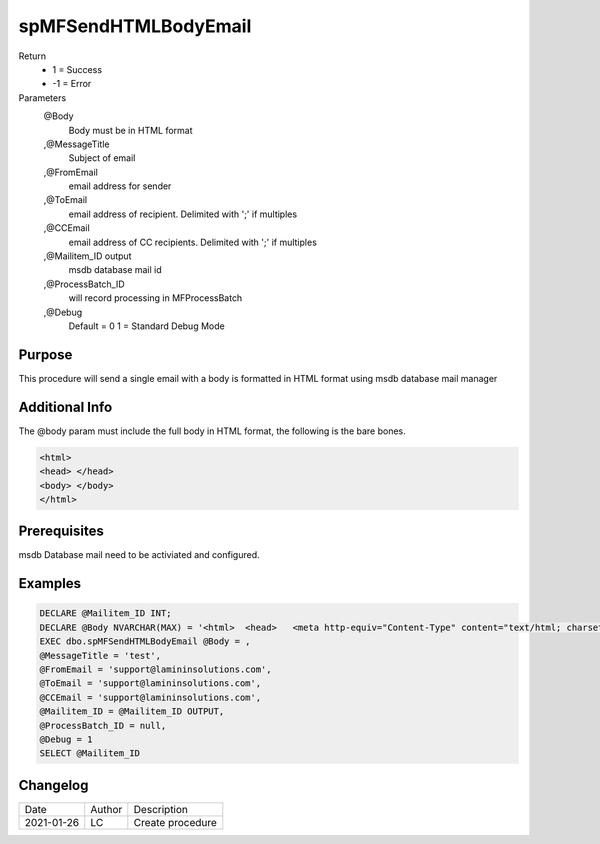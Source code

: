 
=====================
spMFSendHTMLBodyEmail
=====================

Return
  - 1 = Success
  - -1 = Error
Parameters
   @Body 
     Body must be in HTML format
   ,@MessageTitle 
     Subject of email
   ,@FromEmail 
     email address for sender
   ,@ToEmail 
     email address of recipient. Delimited with ';' if multiples
   ,@CCEmail 
     email address of CC recipients. Delimited with ';' if multiples 
   ,@Mailitem_ID  output
     msdb database mail id
   ,@ProcessBatch_ID 
     will record processing in MFProcessBatch
   ,@Debug 
       Default = 0
       1 = Standard Debug Mode

Purpose
=======

This procedure will send a single email with a body is formatted in HTML format using msdb database mail manager

Additional Info
===============

The @body param must include the full body in HTML format, the following is the bare bones.

.. code:: HTML

    <html>
    <head> </head>
    <body> </body>
    </html>

Prerequisites
=============

msdb Database mail need to be activiated and configured.

Examples
========

.. code:: sql

    DECLARE @Mailitem_ID INT;
    DECLARE @Body NVARCHAR(MAX) = '<html>  <head>   <meta http-equiv="Content-Type" content="text/html; charset=utf-8" />   <style type="text/css">    div {line-height: 100%;}      body {-webkit-text-size-adjust:none;-ms-text-size-adjust:none;margin:0;padding:0;}     body, #body_style {min-height:1000px;font: 10pt Verdana, Geneva, Arial, Helvetica, sans-serif;}    p {margin:0; padding:0; margin-bottom:0;}    h1, h2, h3, h4, h5, h6 {color: black;line-height: 100%;}      table {     border-collapse: collapse;  ??      border: 1px solid #3399FF;  ??      font: 10pt Verdana, Geneva, Arial, Helvetica, sans-serif;  ??      color: black;        padding:5;        border-spacing:1;        border:0;       }    table caption {font-weight: bold;color: blue;}    table td, table th, table tr,table caption { border: 1px solid #eaeaea;border-collapse:collapse;vertical-align: top; }    table th {font-weight: bold;font-variant: small-caps;background-color: blue;color: white;vertical-align: bottom;}   </style>  </head><body><div class=greeting><p>Hi </p><br></div><div class=content><p> This is the body </p><br></div><div class=signature><p> yours sincerely Me </p><br></div><div class=footer><p>Company details</p></div></body></html>'
    EXEC dbo.spMFSendHTMLBodyEmail @Body = ,
    @MessageTitle = 'test',
    @FromEmail = 'support@lamininsolutions.com',
    @ToEmail = 'support@lamininsolutions.com',
    @CCEmail = 'support@lamininsolutions.com',
    @Mailitem_ID = @Mailitem_ID OUTPUT,
    @ProcessBatch_ID = null,
    @Debug = 1
    SELECT @Mailitem_ID

Changelog
=========

==========  =========  ========================================================
Date        Author     Description
----------  ---------  --------------------------------------------------------
2021-01-26  LC         Create procedure
==========  =========  ========================================================

